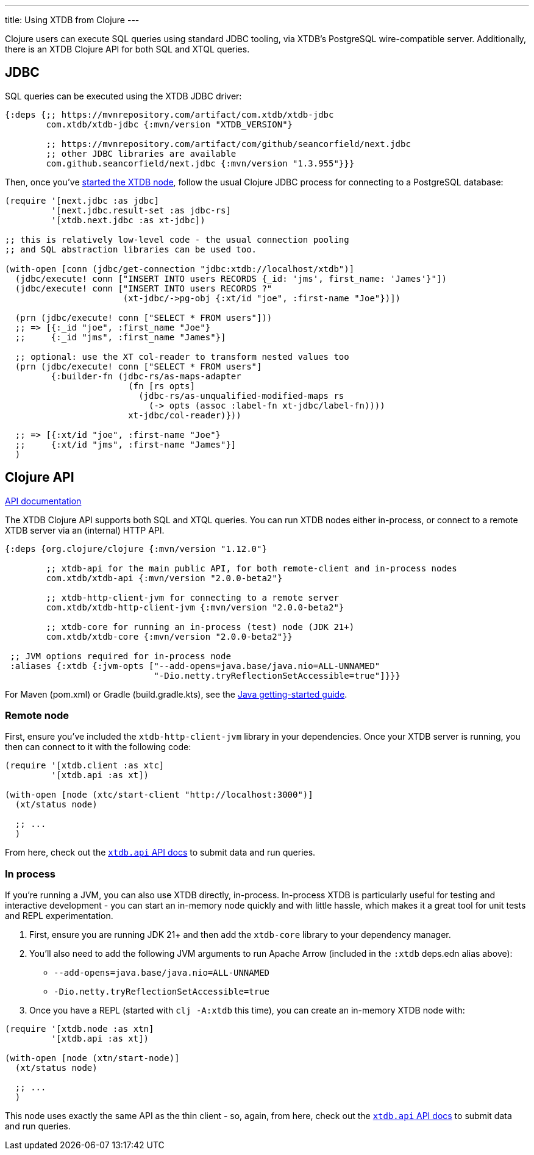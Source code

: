 ---
title: Using XTDB from Clojure
---

Clojure users can execute SQL queries using standard JDBC tooling, via XTDB's PostgreSQL wire-compatible server.
Additionally, there is an XTDB Clojure API for both SQL and XTQL queries.

== JDBC

SQL queries can be executed using the XTDB JDBC driver:

[source,clojure]
----
{:deps {;; https://mvnrepository.com/artifact/com.xtdb/xtdb-jdbc
        com.xtdb/xtdb-jdbc {:mvn/version "XTDB_VERSION"}

        ;; https://mvnrepository.com/artifact/com/github/seancorfield/next.jdbc
        ;; other JDBC libraries are available
        com.github.seancorfield/next.jdbc {:mvn/version "1.3.955"}}}
----

Then, once you've link:/intro/installation-via-docker[started the XTDB node], follow the usual Clojure JDBC process for connecting to a PostgreSQL database:

[source,clojure]
----
(require '[next.jdbc :as jdbc]
         '[next.jdbc.result-set :as jdbc-rs]
         '[xtdb.next.jdbc :as xt-jdbc])

;; this is relatively low-level code - the usual connection pooling
;; and SQL abstraction libraries can be used too.

(with-open [conn (jdbc/get-connection "jdbc:xtdb://localhost/xtdb")]
  (jdbc/execute! conn ["INSERT INTO users RECORDS {_id: 'jms', first_name: 'James'}"])
  (jdbc/execute! conn ["INSERT INTO users RECORDS ?"
                       (xt-jdbc/->pg-obj {:xt/id "joe", :first-name "Joe"})])

  (prn (jdbc/execute! conn ["SELECT * FROM users"]))
  ;; => [{:_id "joe", :first_name "Joe"}
  ;;     {:_id "jms", :first_name "James"}]

  ;; optional: use the XT col-reader to transform nested values too
  (prn (jdbc/execute! conn ["SELECT * FROM users"]
         {:builder-fn (jdbc-rs/as-maps-adapter
                        (fn [rs opts]
                          (jdbc-rs/as-unqualified-modified-maps rs
                            (-> opts (assoc :label-fn xt-jdbc/label-fn))))
                        xt-jdbc/col-reader)}))

  ;; => [{:xt/id "joe", :first-name "Joe"}
  ;;     {:xt/id "jms", :first-name "James"}]
  )

----

== Clojure API

link:/drivers/clojure/codox/xtdb.api.html[API documentation^]

The XTDB Clojure API supports both SQL and XTQL queries.
You can run XTDB nodes either in-process, or connect to a remote XTDB server via an (internal) HTTP API.

[source,clojure]
----
{:deps {org.clojure/clojure {:mvn/version "1.12.0"}

        ;; xtdb-api for the main public API, for both remote-client and in-process nodes
        com.xtdb/xtdb-api {:mvn/version "2.0.0-beta2"}

        ;; xtdb-http-client-jvm for connecting to a remote server
        com.xtdb/xtdb-http-client-jvm {:mvn/version "2.0.0-beta2"}

        ;; xtdb-core for running an in-process (test) node (JDK 21+)
        com.xtdb/xtdb-core {:mvn/version "2.0.0-beta2"}}

 ;; JVM options required for in-process node
 :aliases {:xtdb {:jvm-opts ["--add-opens=java.base/java.nio=ALL-UNNAMED"
                             "-Dio.netty.tryReflectionSetAccessible=true"]}}}
----

For Maven (pom.xml) or Gradle (build.gradle.kts), see the link:/drivers/java[Java getting-started guide].

=== Remote node

First, ensure you've included the `xtdb-http-client-jvm` library in your dependencies.
Once your XTDB server is running, you then can connect to it with the following code:

[source,clojure]
----
(require '[xtdb.client :as xtc]
         '[xtdb.api :as xt])

(with-open [node (xtc/start-client "http://localhost:3000")]
  (xt/status node)

  ;; ...
  )
----

From here, check out the link:/drivers/clojure/codox/xtdb.api.html[`xtdb.api` API docs^] to submit data and run queries.

=== In process

If you're running a JVM, you can also use XTDB directly, in-process.
In-process XTDB is particularly useful for testing and interactive development - you can start an in-memory node quickly and with little hassle, which makes it a great tool for unit tests and REPL experimentation.

1. First, ensure you are running JDK 21+ and then add the `xtdb-core` library to your dependency manager.
2. You'll also need to add the following JVM arguments to run Apache Arrow (included in the `:xtdb` deps.edn alias above):
+
--
* `--add-opens=java.base/java.nio=ALL-UNNAMED`
* `-Dio.netty.tryReflectionSetAccessible=true`
--
3. Once you have a REPL (started with `clj -A:xtdb` this time), you can create an in-memory XTDB node with:

[source,clojure]
----
(require '[xtdb.node :as xtn]
         '[xtdb.api :as xt])

(with-open [node (xtn/start-node)]
  (xt/status node)

  ;; ...
  )
----

This node uses exactly the same API as the thin client - so, again, from here, check out the link:/drivers/clojure/codox/xtdb.api.html[`xtdb.api` API docs^] to submit data and run queries.

